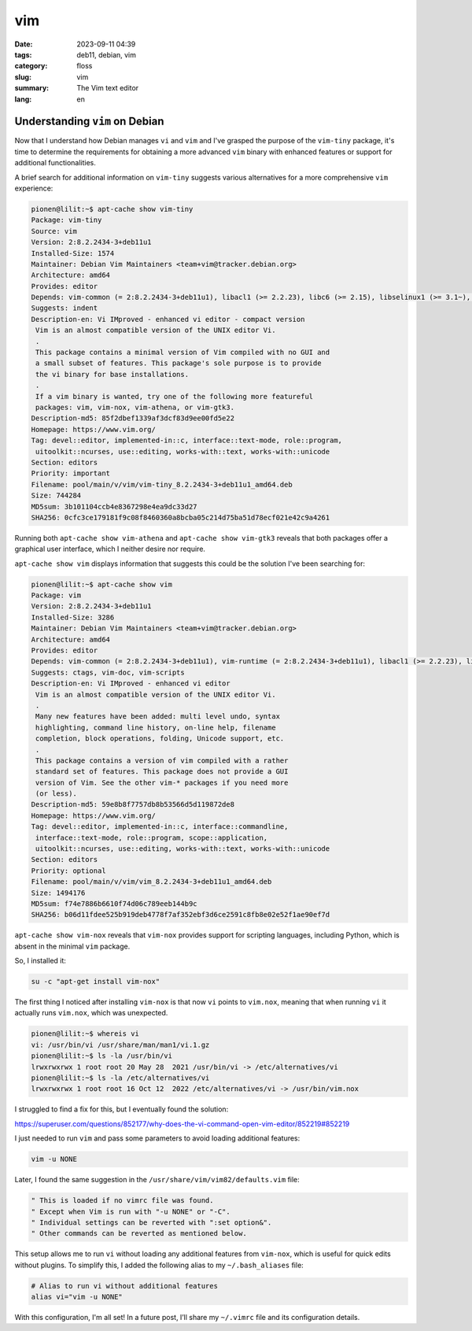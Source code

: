 vim
###

:date: 2023-09-11 04:39
:tags: deb11, debian, vim
:category: floss
:slug: vim
:summary: The Vim text editor
:lang: en

===============================
Understanding ``vim`` on Debian
===============================

Now that I understand how Debian manages ``vi`` and ``vim`` and I've grasped
the purpose of the ``vim-tiny`` package, it's time to determine the
requirements for obtaining a more advanced ``vim`` binary with enhanced
features or support for additional functionalities.

A brief search for additional information on ``vim-tiny`` suggests various
alternatives for a more comprehensive ``vim`` experience:

.. code-block:: console

   pionen@lilit:~$ apt-cache show vim-tiny
   Package: vim-tiny
   Source: vim
   Version: 2:8.2.2434-3+deb11u1
   Installed-Size: 1574
   Maintainer: Debian Vim Maintainers <team+vim@tracker.debian.org>
   Architecture: amd64
   Provides: editor
   Depends: vim-common (= 2:8.2.2434-3+deb11u1), libacl1 (>= 2.2.23), libc6 (>= 2.15), libselinux1 (>= 3.1~), libtinfo6 (>= 6)
   Suggests: indent
   Description-en: Vi IMproved - enhanced vi editor - compact version
    Vim is an almost compatible version of the UNIX editor Vi.
    .
    This package contains a minimal version of Vim compiled with no GUI and
    a small subset of features. This package's sole purpose is to provide
    the vi binary for base installations.
    .
    If a vim binary is wanted, try one of the following more featureful
    packages: vim, vim-nox, vim-athena, or vim-gtk3.
   Description-md5: 85f2dbef1339af3dcf83d9ee00fd5e22
   Homepage: https://www.vim.org/
   Tag: devel::editor, implemented-in::c, interface::text-mode, role::program,
    uitoolkit::ncurses, use::editing, works-with::text, works-with::unicode
   Section: editors
   Priority: important
   Filename: pool/main/v/vim/vim-tiny_8.2.2434-3+deb11u1_amd64.deb
   Size: 744284
   MD5sum: 3b101104ccb4e8367298e4ea9dc33d27
   SHA256: 0cfc3ce179181f9c08f8460360a8bcba05c214d75ba51d78ecf021e42c9a4261

Running both ``apt-cache show vim-athena`` and ``apt-cache show vim-gtk3``
reveals that both packages offer a graphical user interface, which I neither
desire nor require.

``apt-cache show vim`` displays information that suggests this could be the
solution I've been searching for:

.. code-block:: console

   pionen@lilit:~$ apt-cache show vim
   Package: vim
   Version: 2:8.2.2434-3+deb11u1
   Installed-Size: 3286
   Maintainer: Debian Vim Maintainers <team+vim@tracker.debian.org>
   Architecture: amd64
   Provides: editor
   Depends: vim-common (= 2:8.2.2434-3+deb11u1), vim-runtime (= 2:8.2.2434-3+deb11u1), libacl1 (>= 2.2.23), libc6 (>= 2.29), libgpm2 (>= 1.20.7), libselinux1 (>= 3.1~), libtinfo6 (>= 6)
   Suggests: ctags, vim-doc, vim-scripts
   Description-en: Vi IMproved - enhanced vi editor
    Vim is an almost compatible version of the UNIX editor Vi.
    .
    Many new features have been added: multi level undo, syntax
    highlighting, command line history, on-line help, filename
    completion, block operations, folding, Unicode support, etc.
    .
    This package contains a version of vim compiled with a rather
    standard set of features. This package does not provide a GUI
    version of Vim. See the other vim-* packages if you need more
    (or less).
   Description-md5: 59e8b8f7757db8b53566d5d119872de8
   Homepage: https://www.vim.org/
   Tag: devel::editor, implemented-in::c, interface::commandline,
    interface::text-mode, role::program, scope::application,
    uitoolkit::ncurses, use::editing, works-with::text, works-with::unicode
   Section: editors
   Priority: optional
   Filename: pool/main/v/vim/vim_8.2.2434-3+deb11u1_amd64.deb
   Size: 1494176
   MD5sum: f74e7886b6610f74d06c789eeb144b9c
   SHA256: b06d11fdee525b919deb4778f7af352ebf3d6ce2591c8fb8e02e52f1ae90ef7d

``apt-cache show vim-nox`` reveals that ``vim-nox`` provides support for
scripting languages, including Python, which is absent in the minimal ``vim``
package.

So, I installed it:

.. code-block:: console

   su -c "apt-get install vim-nox"

The first thing I noticed after installing ``vim-nox`` is that now ``vi``
points to ``vim.nox``, meaning that when running ``vi`` it actually runs
``vim.nox``, which was unexpected.

.. code-block:: console

   pionen@lilit:~$ whereis vi
   vi: /usr/bin/vi /usr/share/man/man1/vi.1.gz
   pionen@lilit:~$ ls -la /usr/bin/vi
   lrwxrwxrwx 1 root root 20 May 28  2021 /usr/bin/vi -> /etc/alternatives/vi
   pionen@lilit:~$ ls -la /etc/alternatives/vi
   lrwxrwxrwx 1 root root 16 Oct 12  2022 /etc/alternatives/vi -> /usr/bin/vim.nox

I struggled to find a fix for this, but I eventually found the solution:

https://superuser.com/questions/852177/why-does-the-vi-command-open-vim-editor/852219#852219

I just needed to run ``vim`` and pass some parameters to avoid loading
additional features:

.. code-block:: console

   vim -u NONE

Later, I found the same suggestion in the ``/usr/share/vim/vim82/defaults.vim``
file:

.. code-block:: console

   " This is loaded if no vimrc file was found.
   " Except when Vim is run with "-u NONE" or "-C".
   " Individual settings can be reverted with ":set option&".
   " Other commands can be reverted as mentioned below.

This setup allows me to run ``vi`` without loading any additional features from
``vim-nox``, which is useful for quick edits without plugins. To simplify this,
I added the following alias to my ``~/.bash_aliases`` file:

.. code-block:: bash

   # Alias to run vi without additional features
   alias vi="vim -u NONE"

With this configuration, I'm all set! In a future post, I’ll share my
``~/.vimrc`` file and its configuration details.